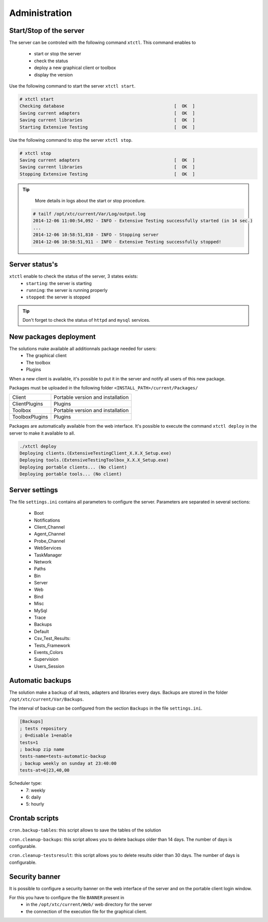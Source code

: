 ﻿Administration
=============

Start/Stop of the server
~~~~~~~~~~~~~~~~~~~~~~

The server can be controled with the following command ``xtctl``.
This command enables to
 - start or stop the server
 - check the status
 - deploy a new graphical client or toolbox
 - display the version

Use the following command to start the server ``xtctl start``.
 
.. code-block:: bash
  
  # xtctl start
  Checking database                                          [  OK  ]
  Saving current adapters                                    [  OK  ]
  Saving current libraries                                   [  OK  ]
  Starting Extensive Testing                                 [  OK  ]
  
  
Use the following command to stop the server ``xtctl stop``.

.. code-block:: bash
  
  # xtctl stop
  Saving current adapters                                    [  OK  ]
  Saving current libraries                                   [  OK  ]
  Stopping Extensive Testing                                 [  OK  ]
  

.. tip::

   More details in logs about the start or stop procedure.
   
  .. code-block:: bash
    
    # tailf /opt/xtc/current/Var/Log/output.log
    2014-12-06 11:00:54,092 - INFO - Extensive Testing successfully started (in 14 sec.)
    ...
    2014-12-06 10:58:51,810 - INFO - Stopping server
    2014-12-06 10:58:51,911 - INFO - Extensive Testing successfully stopped!
  
  
Server status's
~~~~~~~~~~~~~~~~~~~~~~

``xtctl`` enable to check the status of the server, 3 states exists:
 - ``starting``: the server is starting
 - ``running``: the server is running properly
 - ``stopped``: the server is stopped

.. tip:: 
  Don't forget to check the status of ``httpd`` and ``mysql`` services.
  
New packages deployment
~~~~~~~~~~~~~~~~~~~~~~~~~~~~~~~

The solutions make available all additionnals package needed for users:
 - The graphical client
 - The toolbox
 - Plugins

When a new client is available, it's possible to put it in the server and notify 
all users of this new package.

Packages must be uploaded in the following folder ``<INSTALL_PATH>/current/Packages/``

+-----------------+-------------------------------------------------+
|Client           | Portable version and installation               |
+-----------------+-------------------------------------------------+
|ClientPlugins    | Plugins                                         |
+-----------------+-------------------------------------------------+
|Toolbox          | Portable version and installation               |
+-----------------+-------------------------------------------------+
|ToolboxPlugins   | Plugins                                         |
+-----------------+-------------------------------------------------+

Packages are automatically available from the web interface. It's possible to execute the command ``xtctl deploy`` in the server
to make it available to all.

.. code-block:: bash
  
  ./xtctl deploy
  Deploying clients.(ExtensiveTestingClient_X.X.X_Setup.exe)
  Deploying tools.(ExtensiveTestingToolbox_X.X.X_Setup.exe)
  Deploying portable clients... (No client)
  Deploying portable tools... (No client)

Server settings
~~~~~~~~~~~~~~~~~~~~~~

The file ``settings.ini`` contains all parameters to configure the server.
Parameters are separated in several sections:
 - Boot
 - Notifications
 - Client_Channel
 - Agent_Channel
 - Probe_Channel
 - WebServices
 - TaskManager
 - Network
 - Paths
 - Bin
 - Server
 - Web
 - Bind
 - Misc
 - MySql
 - Trace
 - Backups
 - Default
 - Csv_Test_Results:
 - Tests_Framework
 - Events_Colors
 - Supervision
 - Users_Session
  
Automatic backups
~~~~~~~~~~~~~~~~~~~~~~
  
The solution make a backup of all tests, adapters and libraries every days.
Backups are stored in the folder ``/opt/xtc/current/Var/Backups``.

The interval of backup can be configured from the section ``Backups`` in the file ``settings.ini``.

.. code-block:: bash
  
  [Backups]
  ; tests repository
  ; 0=disable 1=enable
  tests=1
  ; backup zip name
  tests-name=tests-automatic-backup
  ; backup weekly on sunday at 23:40:00
  tests-at=6|23,40,00
  
Scheduler type:
 - 7: weekly
 - 6: daily
 - 5: hourly
 
Crontab scripts
~~~~~~~~~~~~~~~~~~~~

``cron.backup-tables``: this script allows to save the tables of the solution

``cron.cleanup-backups``: this script allows you to delete backups older than 14 days.
The number of days is configurable.

``cron.cleanup-testsresult``: this script allows you to delete results older than 30 days.
The number of days is configurable.

Security banner
~~~~~~~~~~~~~~~~

It is possible to configure a security banner on the web interface of the server and on the
portable client login window.

For this you have to configure the file ``BANNER`` present in
  - in the ``/opt/xtc/current/Web/`` web directory for the server
  - the connection of the execution file for the graphical client.